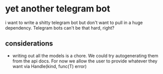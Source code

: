 * yet another telegram bot
i want to write a shitty telegram bot but don't want to pull in a huge dependency. Telegram bots can't be that hard, right?
** considerations
- writing out all the models is a chore. We could try autogenerating them from the api docs.
  For now we allow the user to provide whatever they want via Handle(kind, func(T) error)
